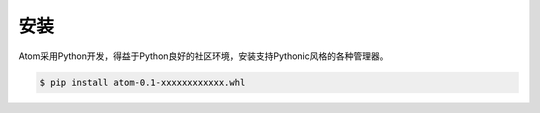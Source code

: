 ====
安装
====
Atom采用Python开发，得益于Python良好的社区环境，安装支持Pythonic风格的各种管理器。

.. code-block:: Bash
	
	$ pip install atom-0.1-xxxxxxxxxxxx.whl